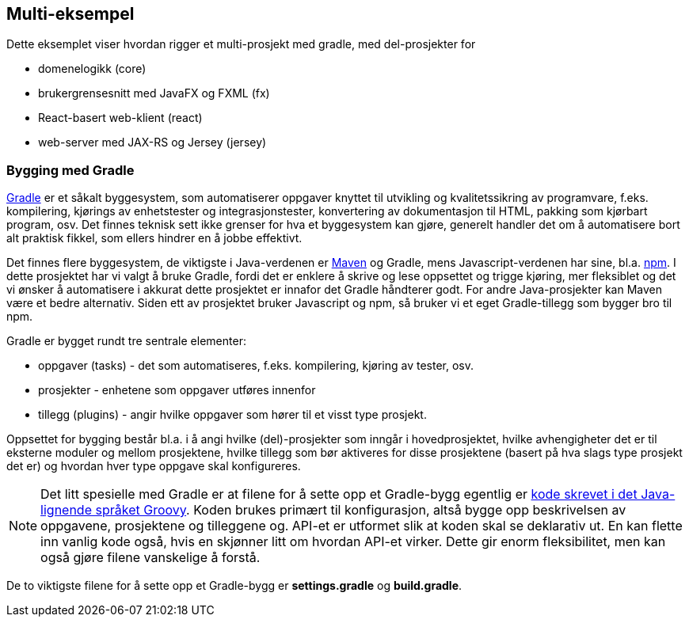 == Multi-eksempel

Dette eksemplet viser hvordan rigger et multi-prosjekt med gradle,
med del-prosjekter for

- domenelogikk (core)
- brukergrensesnitt med JavaFX og FXML (fx)
- React-basert web-klient (react)
- web-server med JAX-RS og Jersey (jersey)

=== Bygging med Gradle

https://docs.gradle.org/current/userguide/userguide.html[Gradle] er et såkalt byggesystem, som automatiserer oppgaver knyttet til utvikling og kvalitetssikring av programvare, f.eks.
kompilering, kjørings av enhetstester og integrasjonstester, konvertering av dokumentasjon til HTML, pakking som kjørbart program, osv.
Det finnes teknisk sett ikke grenser for hva et byggesystem kan gjøre, generelt handler det om å automatisere bort alt praktisk fikkel,
som ellers hindrer en å jobbe effektivt.

Det finnes flere byggesystem, de viktigste i Java-verdenen er https://maven.apache.org[Maven] og Gradle, mens Javascript-verdenen har sine, bl.a. https://docs.npmjs.com[npm].
I dette prosjektet har vi valgt å bruke Gradle, fordi det er enklere å skrive og lese oppsettet og trigge kjøring, mer fleksiblet og
det vi ønsker å automatisere i akkurat dette prosjektet er innafor det Gradle håndterer godt. For andre Java-prosjekter kan Maven være et bedre alternativ.
Siden ett av prosjektet bruker Javascript og npm, så
bruker vi et eget Gradle-tillegg som bygger bro til npm. 

Gradle er bygget rundt tre sentrale elementer:

- oppgaver (tasks) - det som automatiseres, f.eks. kompilering, kjøring av tester, osv.
- prosjekter - enhetene som oppgaver utføres innenfor
- tillegg (plugins) - angir hvilke oppgaver som hører til et visst type prosjekt.

Oppsettet for bygging består bl.a. i å angi hvilke (del)-prosjekter som inngår i hovedprosjektet,
hvilke avhengigheter det er til eksterne moduler og mellom prosjektene, hvilke tillegg som bør aktiveres for disse prosjektene
(basert på hva slags type prosjekt det er) og hvordan hver type oppgave skal konfigureres.

NOTE: Det litt spesielle med Gradle er at filene for å sette opp et Gradle-bygg egentlig er https://docs.gradle.org/current/userguide/groovy_build_script_primer.html[kode skrevet i det Java-lignende språket Groovy].
Koden brukes primært til konfigurasjon, altså bygge opp beskrivelsen av oppgavene,  prosjektene og tilleggene og. API-et er utformet slik at koden skal se deklarativ ut.
En kan flette inn vanlig kode også, hvis en skjønner litt om hvordan API-et virker. Dette gir enorm fleksibilitet, men kan også gjøre filene vanskelige å forstå.

De to viktigste filene for å sette opp et Gradle-bygg er *settings.gradle* og *build.gradle*.
